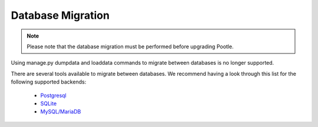 .. _database-migration:

Database Migration
==================

.. note:: Please note that the database migration must be performed before
   upgrading Pootle.

Using manage.py dumpdata and loaddata commands to migrate between databases is
no longer supported.

There are several tools available to migrate between databases. We recommend
having a look through this list for the following supported backends:

 - `Postgresql <https://wiki.postgresql.org/wiki/Converting_from_other_Databases_to_PostgreSQL>`_
 - `SQLite <https://www.sqlite.org/cvstrac/wiki?p=ConverterTools>`_
 - `MySQL/MariaDB <https://www.mysql.com/products/workbench/migrate/>`_
